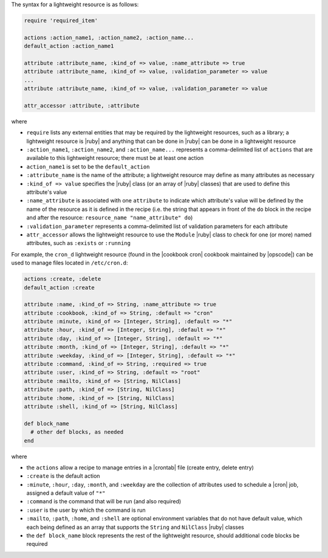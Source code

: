 .. The contents of this file are included in multiple topics.
.. This file should not be changed in a way that hinders its ability to appear in multiple documentation sets.


The syntax for a lightweight resource is as follows:

.. code-block:: ruby

   require 'required_item'

   actions :action_name1, :action_name2, :action_name...
   default_action :action_name1
   
   attribute :attribute_name, :kind_of => value, :name_attribute => true
   attribute :attribute_name, :kind_of => value, :validation_parameter => value
   ...
   attribute :attribute_name, :kind_of => value, :validation_parameter => value

   attr_accessor :attribute, :attribute

where 

* ``require`` lists any external entities that may be required by the lightweight resources, such as a library; a lightweight resource is |ruby| and anything that can be done in |ruby| can be done in a lightweight resource
* ``:action_name1``, ``:action_name2``, and ``:action_name...`` represents a comma-delimited list of ``actions`` that are available to this lightweight resource; there must be at least one action
* ``action_name1`` is set to be the ``default_action``
* ``:attribute_name`` is the name of the attribute; a lightweight resource may define as many attributes as necessary
* ``:kind_of => value`` specifies the |ruby| class (or an array of |ruby| classes) that are used to define this attribute's value
* ``:name_attribute`` is associated with one ``attribute`` to indicate which attribute's value will be defined by the name of the resource as it is defined in the recipe (i.e. the string that appears in front of the ``do`` block in the recipe and after the resource: ``resource_name "name_attribute" do``)
* ``:validation_parameter`` represents a comma-delimited list of validation parameters for each attribute
* ``attr_accessor`` allows the lightweight resource to use the ``Module`` |ruby| class to check for one (or more) named attributes, such as ``:exists`` or ``:running``

For example, the ``cron_d`` lightweight resource (found in the |cookbook cron| cookbook maintained by |opscode|) can be used to manage files located in ``/etc/cron.d``:

.. code-block:: ruby

   actions :create, :delete
   default_action :create

   attribute :name, :kind_of => String, :name_attribute => true
   attribute :cookbook, :kind_of => String, :default => "cron"
   attribute :minute, :kind_of => [Integer, String], :default => "*"
   attribute :hour, :kind_of => [Integer, String], :default => "*"
   attribute :day, :kind_of => [Integer, String], :default => "*"
   attribute :month, :kind_of => [Integer, String], :default => "*"
   attribute :weekday, :kind_of => [Integer, String], :default => "*"
   attribute :command, :kind_of => String, :required => true
   attribute :user, :kind_of => String, :default => "root"
   attribute :mailto, :kind_of => [String, NilClass]
   attribute :path, :kind_of => [String, NilClass]
   attribute :home, :kind_of => [String, NilClass]
   attribute :shell, :kind_of => [String, NilClass]
   
   def block_name
     # other def blocks, as needed
   end

where

* the ``actions`` allow a recipe to manage entries in a |crontab| file (create entry, delete entry)
* ``:create`` is the default action
* ``:minute``, ``:hour``, ``:day``, ``:month``, and ``:weekday`` are the collection of attributes used to schedule a |cron| job, assigned a default value of ``"*"``
* ``:command`` is the command that will be run (and also required)
* ``:user`` is the user by which the command is run
* ``:mailto``, ``:path``, ``:home``, and ``:shell`` are optional environment variables that do not have default value, which each being defined as an array that supports the ``String`` and ``NilClass`` |ruby| classes
* the ``def block_name`` block represents the rest of the lightweight resource, should additional code blocks be required